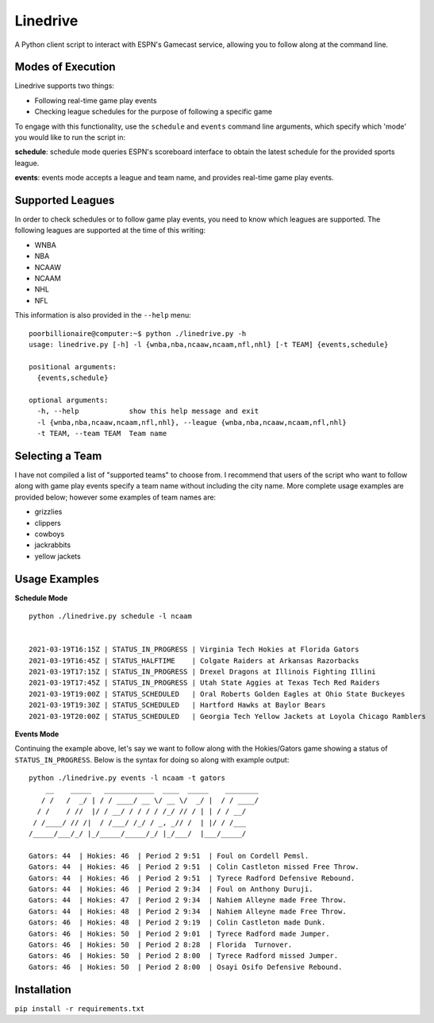 Linedrive
====================
A Python client script to interact with ESPN's Gamecast service, allowing you to follow along at the command line.

Modes of Execution
-----------------------
Linedrive supports two things:

- Following real-time game play events
- Checking league schedules for the purpose of following a specific game

To engage with this functionality, use the ``schedule`` and ``events`` command line arguments, which specify which 'mode' you would like to run the script in:

**schedule**: schedule mode queries ESPN's scoreboard interface to obtain the latest schedule for the provided sports league.

**events**: events mode accepts a league and team name, and provides real-time game play events.

Supported Leagues
-----------------------
In order to check schedules or to follow game play events, you need to know which leagues are supported. The following leagues are supported at the time of this writing:

* WNBA
* NBA
* NCAAW
* NCAAM
* NHL
* NFL

This information is also provided in the ``--help`` menu:

::

    poorbillionaire@computer:~$ python ./linedrive.py -h
    usage: linedrive.py [-h] -l {wnba,nba,ncaaw,ncaam,nfl,nhl} [-t TEAM] {events,schedule}

    positional arguments:
      {events,schedule}

    optional arguments:
      -h, --help            show this help message and exit
      -l {wnba,nba,ncaaw,ncaam,nfl,nhl}, --league {wnba,nba,ncaaw,ncaam,nfl,nhl}
      -t TEAM, --team TEAM  Team name

Selecting a Team
-----------------------
I have not compiled a list of "supported teams" to choose from. I recommend that users of the script who want to follow along with game play events specify a team name without including the city name. More complete usage examples are provided below; however some examples of team names are:

* grizzlies
* clippers
* cowboys
* jackrabbits
* yellow jackets

Usage Examples
-----------------------
**Schedule Mode**

::

    python ./linedrive.py schedule -l ncaam


    2021-03-19T16:15Z | STATUS_IN_PROGRESS | Virginia Tech Hokies at Florida Gators
    2021-03-19T16:45Z | STATUS_HALFTIME    | Colgate Raiders at Arkansas Razorbacks
    2021-03-19T17:15Z | STATUS_IN_PROGRESS | Drexel Dragons at Illinois Fighting Illini
    2021-03-19T17:45Z | STATUS_IN_PROGRESS | Utah State Aggies at Texas Tech Red Raiders
    2021-03-19T19:00Z | STATUS_SCHEDULED   | Oral Roberts Golden Eagles at Ohio State Buckeyes
    2021-03-19T19:30Z | STATUS_SCHEDULED   | Hartford Hawks at Baylor Bears
    2021-03-19T20:00Z | STATUS_SCHEDULED   | Georgia Tech Yellow Jackets at Loyola Chicago Ramblers

**Events Mode**

Continuing the example above, let's say we want to follow along with the Hokies/Gators game showing a status of ``STATUS_IN_PROGRESS``. Below is the syntax for doing so along with example output:

::

    python ./linedrive.py events -l ncaam -t gators
        __    _____   ____________  ____  _____    ________
       / /   /  _/ | / / ____/ __ \/ __ \/  _/ |  / / ____/
      / /    / //  |/ / __/ / / / / /_/ // / | | / / __/   
     / /____/ // /|  / /___/ /_/ / _, _// /  | |/ / /___   
    /_____/___/_/ |_/_____/_____/_/ |_/___/  |___/_____/   

    Gators: 44  | Hokies: 46  | Period 2 9:51  | Foul on Cordell Pemsl.
    Gators: 44  | Hokies: 46  | Period 2 9:51  | Colin Castleton missed Free Throw.
    Gators: 44  | Hokies: 46  | Period 2 9:51  | Tyrece Radford Defensive Rebound.
    Gators: 44  | Hokies: 46  | Period 2 9:34  | Foul on Anthony Duruji.
    Gators: 44  | Hokies: 47  | Period 2 9:34  | Nahiem Alleyne made Free Throw.
    Gators: 44  | Hokies: 48  | Period 2 9:34  | Nahiem Alleyne made Free Throw.
    Gators: 46  | Hokies: 48  | Period 2 9:19  | Colin Castleton made Dunk.
    Gators: 46  | Hokies: 50  | Period 2 9:01  | Tyrece Radford made Jumper.
    Gators: 46  | Hokies: 50  | Period 2 8:28  | Florida  Turnover.
    Gators: 46  | Hokies: 50  | Period 2 8:00  | Tyrece Radford missed Jumper.
    Gators: 46  | Hokies: 50  | Period 2 8:00  | Osayi Osifo Defensive Rebound.

Installation
--------------
``pip install -r requirements.txt``
